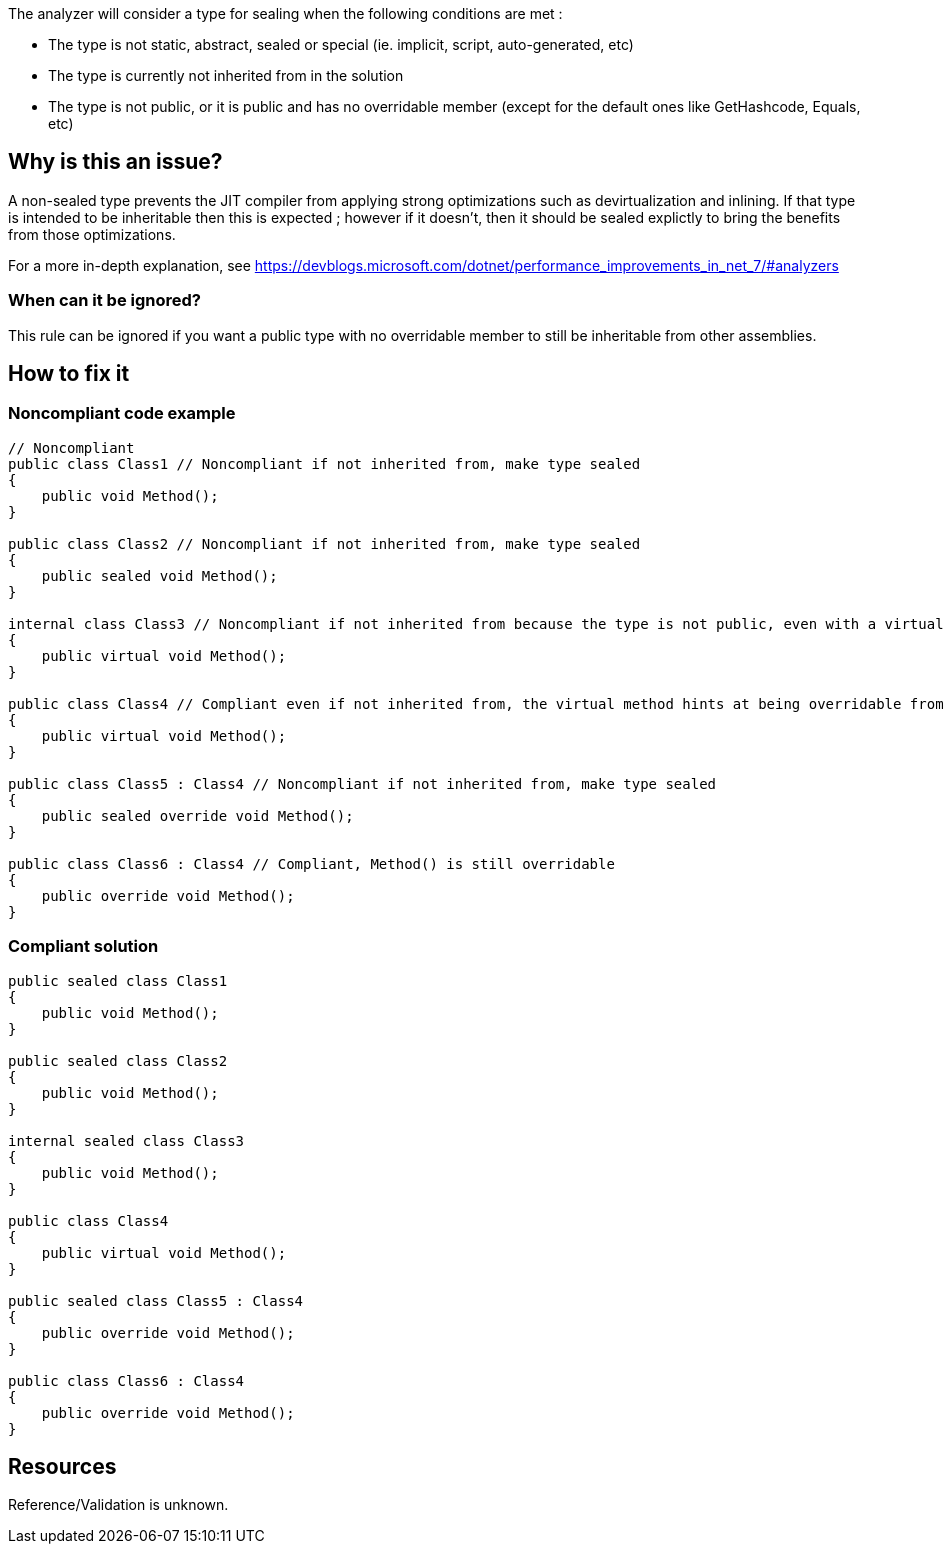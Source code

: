 :!sectids:

The analyzer will consider a type for sealing when the following conditions are met :

* The type is not static, abstract, sealed or special (ie. implicit, script, auto-generated, etc)
* The type is currently not inherited from in the solution
* The type is not public, or it is public and has no overridable member (except for the default ones like GetHashcode, Equals, etc)

== Why is this an issue?

A non-sealed type prevents the JIT compiler from applying strong optimizations such as devirtualization and inlining. If that type is intended to be inheritable then this is expected ; however if it doesn't, then it should be sealed explictly to bring the benefits from those optimizations.

For a more in-depth explanation, see https://devblogs.microsoft.com/dotnet/performance_improvements_in_net_7/#analyzers

=== When can it be ignored?

This rule can be ignored if you want a public type with no overridable member to still be inheritable from other assemblies.

== How to fix it
=== Noncompliant code example

[source, cs]
----
// Noncompliant
public class Class1 // Noncompliant if not inherited from, make type sealed
{
    public void Method();
}

public class Class2 // Noncompliant if not inherited from, make type sealed
{
    public sealed void Method();
}

internal class Class3 // Noncompliant if not inherited from because the type is not public, even with a virtual method
{
    public virtual void Method();
}

public class Class4 // Compliant even if not inherited from, the virtual method hints at being overridable from other assemblies
{
    public virtual void Method();
}

public class Class5 : Class4 // Noncompliant if not inherited from, make type sealed
{
    public sealed override void Method();
}

public class Class6 : Class4 // Compliant, Method() is still overridable
{
    public override void Method();
}
----

=== Compliant solution

[source, cs]
----
public sealed class Class1
{
    public void Method();
}

public sealed class Class2
{
    public void Method();
}

internal sealed class Class3
{
    public void Method();
}

public class Class4
{
    public virtual void Method();
}

public sealed class Class5 : Class4
{
    public override void Method();
}

public class Class6 : Class4
{
    public override void Method();
}
----

== Resources

Reference/Validation is unknown.
